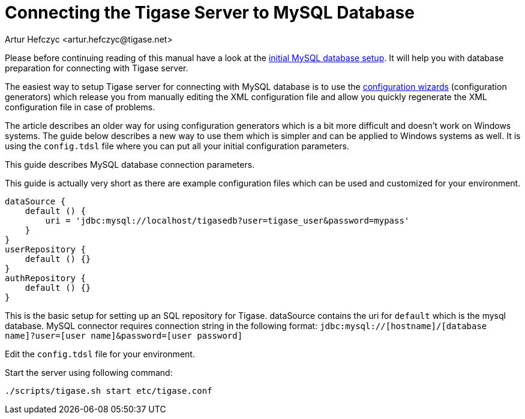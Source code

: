 [[connectingTigaseToMysql]]
= Connecting the Tigase Server to MySQL Database
:author: Artur Hefczyc <artur.hefczyc@tigase.net>
:version: v2.1, June 2017: Reformatted for v8.0.0.

:toc:
:numbered:
:website: http://tigase.net

Please before continuing reading of this manual have a look at the xref:prepareMysql[initial MySQL database setup]. It will help you with database preparation for connecting with Tigase server.

The easiest way to setup Tigase server for connecting with MySQL database is to use the xref:tigase3xconfiguration[configuration wizards] (configuration generators) which release you from manually editing the XML configuration file and allow you quickly regenerate the XML configuration file in case of problems.

The article describes an older way for using configuration generators which is a bit more difficult and doesn't work on Windows systems. The guide below describes a new way to use them which is simpler and can be applied to Windows systems as well. It is using the `config.tdsl` file where you can put all your initial configuration parameters.

This guide describes MySQL database connection parameters.

This guide is actually very short as there are example configuration files which can be used and customized for your environment.

[source,dsl]
-----
dataSource {
    default () {
        uri = 'jdbc:mysql://localhost/tigasedb?user=tigase_user&password=mypass'
    }
}
userRepository {
    default () {}
}
authRepository {
    default () {}
}
-----

This is the basic setup for setting up an SQL repository for Tigase.  dataSource contains the uri for `default` which is the mysql database.
MySQL connector requires connection string in the following format:
`jdbc:mysql://[hostname]/[database name]?user=[user name]&password=[user password]`

Edit the `config.tdsl` file for your environment.

Start the server using following command:

[source,sh]
-----
./scripts/tigase.sh start etc/tigase.conf
-----
